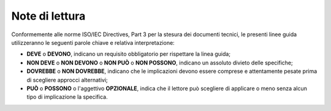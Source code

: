 Note di lettura
===============

Conformemente alle norme ISO/IEC Directives, Part 3 per la stesura dei documenti
tecnici, le presenti linee guida utilizzeranno le seguenti parole chiave e
relativa interpretazione:

- **DEVE** o **DEVONO**, indicano un requisito obbligatorio per rispettare la
  linea guida;
- **NON DEVE** o **NON DEVONO** o **NON PUÒ** o **NON POSSONO**, indicano un
  assoluto divieto delle specifiche;
- **DOVREBBE** o **NON DOVREBBE**, indicano che le implicazioni devono essere
  comprese e attentamente pesate prima di scegliere approcci alternativi;
- **PUÒ** o **POSSONO** o l'aggettivo **OPZIONALE**, indica che il lettore può
  scegliere di applicare o meno senza alcun tipo di implicazione la specifica.
